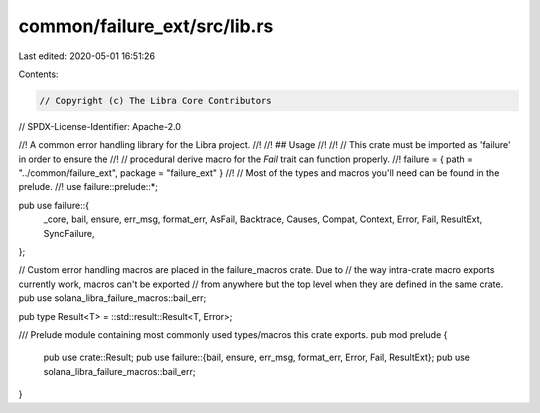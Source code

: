common/failure_ext/src/lib.rs
=============================

Last edited: 2020-05-01 16:51:26

Contents:

.. code-block:: rs

    // Copyright (c) The Libra Core Contributors
// SPDX-License-Identifier: Apache-2.0

//! A common error handling library for the Libra project.
//!
//! ## Usage
//!
//! // This crate must be imported as 'failure' in order to ensure the
//! // procedural derive macro for the `Fail` trait can function properly.
//! failure = { path = "../common/failure_ext", package = "failure_ext" }
//! // Most of the types and macros you'll need can be found in the prelude.
//! use failure::prelude::*;

pub use failure::{
    _core, bail, ensure, err_msg, format_err, AsFail, Backtrace, Causes, Compat, Context, Error,
    Fail, ResultExt, SyncFailure,
};

// Custom error handling macros are placed in the failure_macros crate. Due to
// the way intra-crate macro exports currently work, macros can't be exported
// from anywhere but the top level when they are defined in the same crate.
pub use solana_libra_failure_macros::bail_err;

pub type Result<T> = ::std::result::Result<T, Error>;

/// Prelude module containing most commonly used types/macros this crate exports.
pub mod prelude {
    pub use crate::Result;
    pub use failure::{bail, ensure, err_msg, format_err, Error, Fail, ResultExt};
    pub use solana_libra_failure_macros::bail_err;
}


